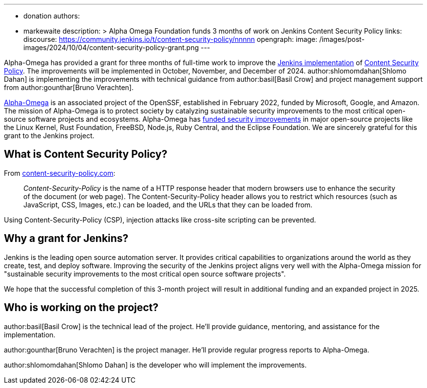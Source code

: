 ---
:layout: post
:title: "Alpha Omega Foundation Content Security Policy Grant"
:tags:
- donation
authors:
- markewaite
description: >
  Alpha Omega Foundation funds 3 months of work on Jenkins Content Security Policy
links:
  discourse: https://community.jenkins.io/t/content-security-policy/nnnnn
opengraph:
  image: /images/post-images/2024/10/04/content-security-policy-grant.png
---

Alpha-Omega has provided a grant for three months of full-time work to improve the link:/doc/developer/security/csp/[Jenkins implementation] of link:https://content-security-policy.com/[Content Security Policy].
The improvements will be implemented in October, November, and December of 2024.
author:shlomomdahan[Shlomo Dahan] is implementing the improvements with technical guidance from author:basil[Basil Crow] and project management support from author:gounthar[Bruno Verachten].

link:https://alpha-omega.dev/[Alpha-Omega] is an associated project of the OpenSSF, established in February 2022, funded by Microsoft, Google, and Amazon.
The mission of Alpha-Omega is to protect society by catalyzing sustainable security improvements to the most critical open-source software projects and ecosystems.
Alpha-Omega has link:https://alpha-omega.dev/grants/grantrecipients/[funded security improvements] in major open-source projects like the Linux Kernel, Rust Foundation, FreeBSD, Node.js, Ruby Central, and the Eclipse Foundation.
We are sincerely grateful for this grant to the Jenkins project.

== What is Content Security Policy?

From link:https://content-security-policy.com/[content-security-policy.com]:

> _Content-Security-Policy_ is the name of a HTTP response header that modern browsers use to enhance the security of the document (or web page). The Content-Security-Policy header allows you to restrict which resources (such as JavaScript, CSS, Images, etc.) can be loaded, and the URLs that they can be loaded from.

Using Content-Security-Policy (CSP), injection attacks like cross-site scripting can be prevented.

== Why a grant for Jenkins?

Jenkins is the leading open source automation server.
It provides critical capabilities to organizations around the world as they create, test, and deploy software.
Improving the security of the Jenkins project aligns very well with the Alpha-Omega mission for "sustainable security improvements to the most critical open source software projects".

We hope that the successful completion of this 3-month project will result in additional funding and an expanded project in 2025.

== Who is working on the project?

author:basil[Basil Crow] is the technical lead of the project.  He'll provide guidance, mentoring, and assistance for the implementation.

author:gounthar[Bruno Verachten] is the project manager.  He'll provide regular progress reports to Alpha-Omega.

author:shlomomdahan[Shlomo Dahan] is the developer who will implement the improvements.
